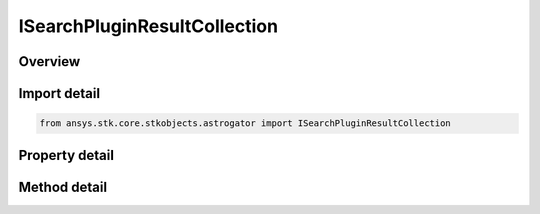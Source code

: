 ISearchPluginResultCollection
=============================

.. py:class:: ansys.stk.core.stkobjects.astrogator.ISearchPluginResultCollection

   object
   
   Properties for the list of search plugin equality constraints.

.. py:currentmodule:: ISearchPluginResultCollection

Overview
--------

.. tab-set::

    .. tab-item:: Methods
        
        .. list-table::
            :header-rows: 0
            :widths: auto

            * - :py:attr:`~ansys.stk.core.stkobjects.astrogator.ISearchPluginResultCollection.item`
              - Allow you to iterate through the collection.
            * - :py:attr:`~ansys.stk.core.stkobjects.astrogator.ISearchPluginResultCollection.get_result_by_paths`
              - Return the result specified by the object/result path.

    .. tab-item:: Properties
        
        .. list-table::
            :header-rows: 0
            :widths: auto

            * - :py:attr:`~ansys.stk.core.stkobjects.astrogator.ISearchPluginResultCollection._NewEnum`
              - Function to enumerate through the collection.
            * - :py:attr:`~ansys.stk.core.stkobjects.astrogator.ISearchPluginResultCollection.count`
              - Size of the collection.


Import detail
-------------

.. code-block:: python

    from ansys.stk.core.stkobjects.astrogator import ISearchPluginResultCollection


Property detail
---------------

.. py:property:: _NewEnum
    :canonical: ansys.stk.core.stkobjects.astrogator.ISearchPluginResultCollection._NewEnum
    :type: EnumeratorProxy

    Function to enumerate through the collection.

.. py:property:: count
    :canonical: ansys.stk.core.stkobjects.astrogator.ISearchPluginResultCollection.count
    :type: int

    Size of the collection.


Method detail
-------------

.. py:method:: item(self, index: int) -> ISearchPluginResult
    :canonical: ansys.stk.core.stkobjects.astrogator.ISearchPluginResultCollection.item

    Allow you to iterate through the collection.

    :Parameters:

    **index** : :obj:`~int`

    :Returns:

        :obj:`~ISearchPluginResult`



.. py:method:: get_result_by_paths(self, objectPath: str, resultPath: str) -> ISearchPluginResult
    :canonical: ansys.stk.core.stkobjects.astrogator.ISearchPluginResultCollection.get_result_by_paths

    Return the result specified by the object/result path.

    :Parameters:

    **objectPath** : :obj:`~str`
    **resultPath** : :obj:`~str`

    :Returns:

        :obj:`~ISearchPluginResult`

